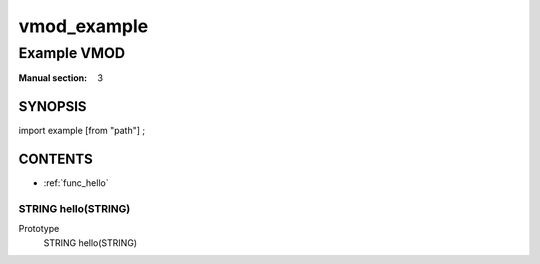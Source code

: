 ..
.. NB:  This file is machine generated, DO NOT EDIT!
..
.. Edit vmod.vcc and run make instead
..

============
vmod_example
============

------------
Example VMOD
------------

:Manual section: 3

SYNOPSIS
========

import example [from "path"] ;

CONTENTS
========

* :ref:`func_hello`

.. _func_hello:

STRING hello(STRING)
--------------------

Prototype
	STRING hello(STRING)
